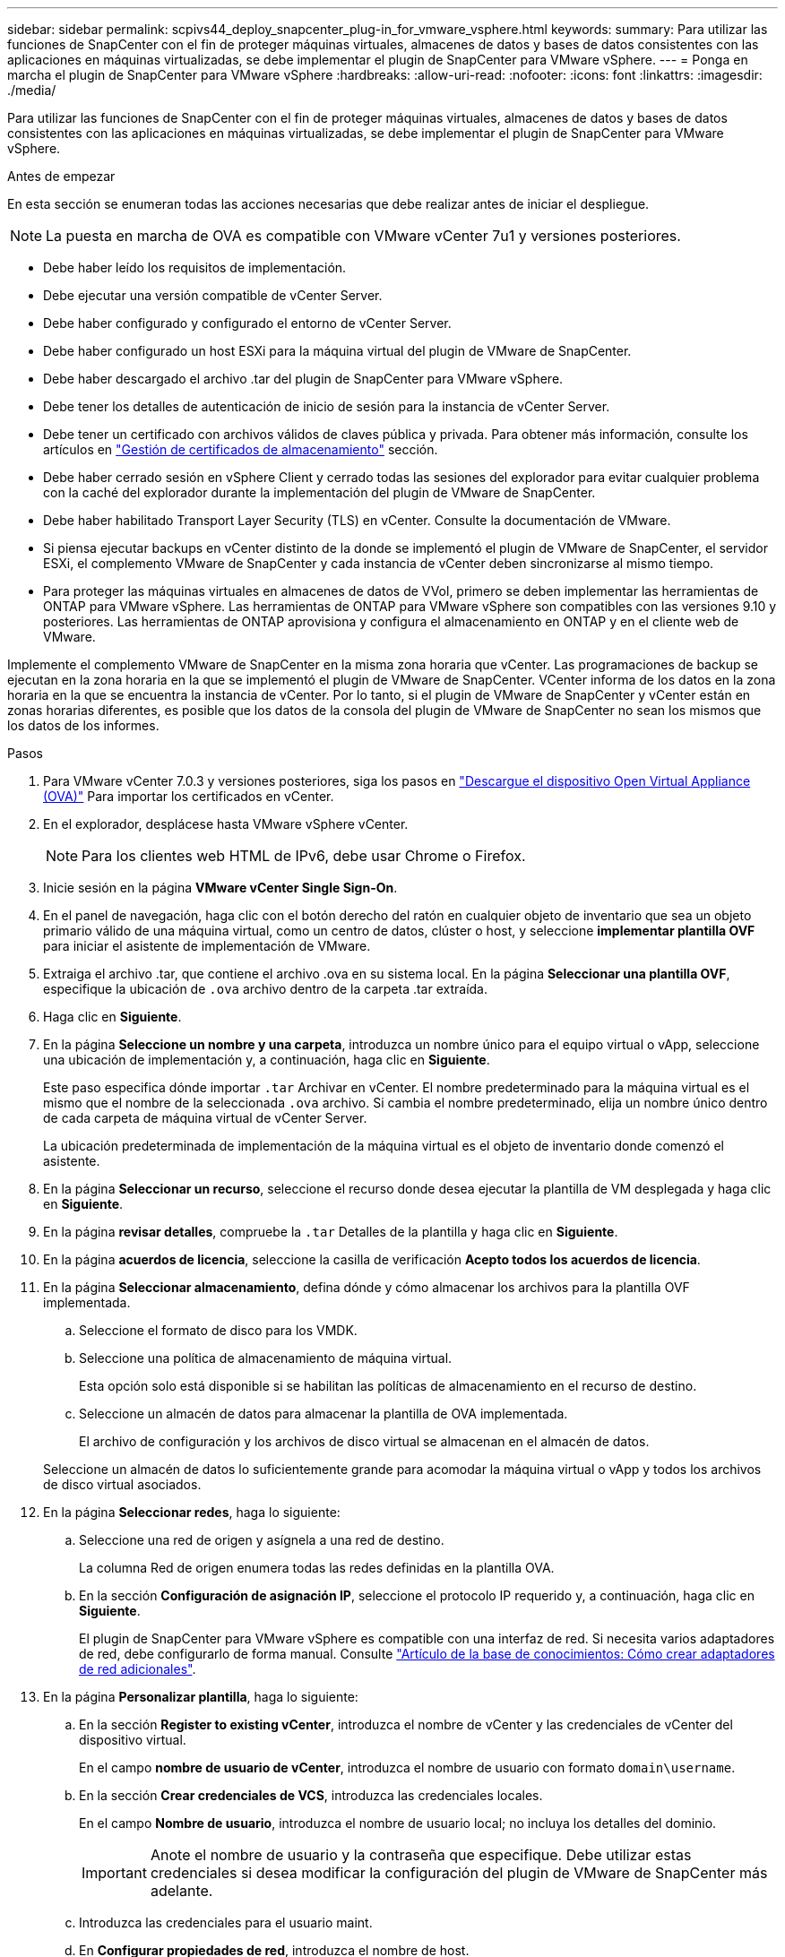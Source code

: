 ---
sidebar: sidebar 
permalink: scpivs44_deploy_snapcenter_plug-in_for_vmware_vsphere.html 
keywords:  
summary: Para utilizar las funciones de SnapCenter con el fin de proteger máquinas virtuales, almacenes de datos y bases de datos consistentes con las aplicaciones en máquinas virtualizadas, se debe implementar el plugin de SnapCenter para VMware vSphere. 
---
= Ponga en marcha el plugin de SnapCenter para VMware vSphere
:hardbreaks:
:allow-uri-read: 
:nofooter: 
:icons: font
:linkattrs: 
:imagesdir: ./media/


[role="lead"]
Para utilizar las funciones de SnapCenter con el fin de proteger máquinas virtuales, almacenes de datos y bases de datos consistentes con las aplicaciones en máquinas virtualizadas, se debe implementar el plugin de SnapCenter para VMware vSphere.

.Antes de empezar
En esta sección se enumeran todas las acciones necesarias que debe realizar antes de iniciar el despliegue.


NOTE:  La puesta en marcha de OVA es compatible con VMware vCenter 7u1 y versiones posteriores.

* Debe haber leído los requisitos de implementación.
* Debe ejecutar una versión compatible de vCenter Server.
* Debe haber configurado y configurado el entorno de vCenter Server.
* Debe haber configurado un host ESXi para la máquina virtual del plugin de VMware de SnapCenter.
* Debe haber descargado el archivo .tar del plugin de SnapCenter para VMware vSphere.
* Debe tener los detalles de autenticación de inicio de sesión para la instancia de vCenter Server.
* Debe tener un certificado con archivos válidos de claves pública y privada. Para obtener más información, consulte los artículos en https://kb.netapp.com/Advice_and_Troubleshooting/Data_Protection_and_Security/SnapCenter/SnapCenter_Certificate_Resolution_Guide["Gestión de certificados de almacenamiento"] sección.
* Debe haber cerrado sesión en vSphere Client y cerrado todas las sesiones del explorador para evitar cualquier problema con la caché del explorador durante la implementación del plugin de VMware de SnapCenter.
* Debe haber habilitado Transport Layer Security (TLS) en vCenter. Consulte la documentación de VMware.
* Si piensa ejecutar backups en vCenter distinto de la donde se implementó el plugin de VMware de SnapCenter, el servidor ESXi, el complemento VMware de SnapCenter y cada instancia de vCenter deben sincronizarse al mismo tiempo.
* Para proteger las máquinas virtuales en almacenes de datos de VVol, primero se deben implementar las herramientas de ONTAP para VMware vSphere. Las herramientas de ONTAP para VMware vSphere son compatibles con las versiones 9.10 y posteriores. Las herramientas de ONTAP aprovisiona y configura el almacenamiento en ONTAP y en el cliente web de VMware.


Implemente el complemento VMware de SnapCenter en la misma zona horaria que vCenter. Las programaciones de backup se ejecutan en la zona horaria en la que se implementó el plugin de VMware de SnapCenter. VCenter informa de los datos en la zona horaria en la que se encuentra la instancia de vCenter. Por lo tanto, si el plugin de VMware de SnapCenter y vCenter están en zonas horarias diferentes, es posible que los datos de la consola del plugin de VMware de SnapCenter no sean los mismos que los datos de los informes.

.Pasos
. Para VMware vCenter 7.0.3 y versiones posteriores, siga los pasos en link:scpivs44_download_the_ova_open_virtual_appliance.html["Descargue el dispositivo Open Virtual Appliance (OVA)"^] Para importar los certificados en vCenter.
. En el explorador, desplácese hasta VMware vSphere vCenter.
+

NOTE: Para los clientes web HTML de IPv6, debe usar Chrome o Firefox.

. Inicie sesión en la página *VMware vCenter Single Sign-On*.
. En el panel de navegación, haga clic con el botón derecho del ratón en cualquier objeto de inventario que sea un objeto primario válido de una máquina virtual, como un centro de datos, clúster o host, y seleccione *implementar plantilla OVF* para iniciar el asistente de implementación de VMware.
. Extraiga el archivo .tar, que contiene el archivo .ova en su sistema local. En la página *Seleccionar una plantilla OVF*, especifique la ubicación de `.ova` archivo dentro de la carpeta .tar extraída.
. Haga clic en *Siguiente*.
. En la página *Seleccione un nombre y una carpeta*, introduzca un nombre único para el equipo virtual o vApp, seleccione una ubicación de implementación y, a continuación, haga clic en *Siguiente*.
+
Este paso especifica dónde importar `.tar` Archivar en vCenter. El nombre predeterminado para la máquina virtual es el mismo que el nombre de la seleccionada `.ova` archivo. Si cambia el nombre predeterminado, elija un nombre único dentro de cada carpeta de máquina virtual de vCenter Server.

+
La ubicación predeterminada de implementación de la máquina virtual es el objeto de inventario donde comenzó el asistente.

. En la página *Seleccionar un recurso*, seleccione el recurso donde desea ejecutar la plantilla de VM desplegada y haga clic en *Siguiente*.
. En la página *revisar detalles*, compruebe la `.tar` Detalles de la plantilla y haga clic en *Siguiente*.
. En la página *acuerdos de licencia*, seleccione la casilla de verificación *Acepto todos los acuerdos de licencia*.
. En la página *Seleccionar almacenamiento*, defina dónde y cómo almacenar los archivos para la plantilla OVF implementada.
+
.. Seleccione el formato de disco para los VMDK.
.. Seleccione una política de almacenamiento de máquina virtual.
+
Esta opción solo está disponible si se habilitan las políticas de almacenamiento en el recurso de destino.

.. Seleccione un almacén de datos para almacenar la plantilla de OVA implementada.
+
El archivo de configuración y los archivos de disco virtual se almacenan en el almacén de datos.

+
Seleccione un almacén de datos lo suficientemente grande para acomodar la máquina virtual o vApp y todos los archivos de disco virtual asociados.



. En la página *Seleccionar redes*, haga lo siguiente:
+
.. Seleccione una red de origen y asígnela a una red de destino.
+
La columna Red de origen enumera todas las redes definidas en la plantilla OVA.

.. En la sección *Configuración de asignación IP*, seleccione el protocolo IP requerido y, a continuación, haga clic en *Siguiente*.
+
El plugin de SnapCenter para VMware vSphere es compatible con una interfaz de red. Si necesita varios adaptadores de red, debe configurarlo de forma manual. Consulte https://kb.netapp.com/Advice_and_Troubleshooting/Data_Protection_and_Security/SnapCenter/How_to_create_additional_network_adapters_in_NDB_and_SCV_4.3["Artículo de la base de conocimientos: Cómo crear adaptadores de red adicionales"^].



. En la página *Personalizar plantilla*, haga lo siguiente:
+
.. En la sección *Register to existing vCenter*, introduzca el nombre de vCenter y las credenciales de vCenter del dispositivo virtual.
+
En el campo *nombre de usuario de vCenter*, introduzca el nombre de usuario con formato `domain\username`.

.. En la sección *Crear credenciales de VCS*, introduzca las credenciales locales.
+
En el campo *Nombre de usuario*, introduzca el nombre de usuario local; no incluya los detalles del dominio.

+

IMPORTANT: Anote el nombre de usuario y la contraseña que especifique. Debe utilizar estas credenciales si desea modificar la configuración del plugin de VMware de SnapCenter más adelante.

.. Introduzca las credenciales para el usuario maint.
.. En *Configurar propiedades de red*, introduzca el nombre de host.
+
... En la sección *Configurar propiedades de red IPv4*, introduzca la información de red como la dirección IPv4, la máscara de red IPv4, la puerta de enlace IPv4, el DNS primario IPv4, el DNS secundario IPv4, Y los dominios de búsqueda IPv4.
... En la sección *Configurar propiedades de red IPv6*, introduzca la información de red como la dirección IPv6, la máscara de red IPv6, la puerta de enlace IPv6, el DNS primario IPv6, el DNS secundario IPv6, Y dominios de búsqueda IPv6.
+
Seleccione los campos IPv4 o IPv6, o ambos, si corresponde. Si utiliza tanto IPv4 como IPv6, debe especificar el DNS primario solo para uno de ellos.

+

IMPORTANT: Puede omitir estos pasos y dejar las entradas en blanco en la sección *Propiedades de red de instalación*, si desea continuar con DHCP como configuración de red.



.. En *Fecha y hora de configuración*, seleccione la zona horaria en la que se encuentra el para vCenter.


. En la página *preparado para completar*, revise la página y haga clic en *Finalizar*.
+
Todos los hosts deben configurarse con direcciones IP (no se admiten los nombres de host FQDN). La operación de implementación no valida los datos antes de implementar.

+
Puede ver el progreso de la implementación desde la ventana tareas recientes mientras espera a que finalicen las tareas de importación e implementación de OVF.

+
Cuando el plugin de VMware de SnapCenter se implementa correctamente, se implementa como máquina virtual de Linux, está registrado en vCenter y se instala un cliente de VMware vSphere.

. Vaya a la máquina virtual donde se implementó el complemento VMware de SnapCenter, haga clic en la ficha *Resumen* y, a continuación, haga clic en el cuadro *encendido* para iniciar el dispositivo virtual.
. Mientras el complemento VMware de SnapCenter se está encendiendo, haga clic con el botón derecho en el complemento VMware de SnapCenter implementado, seleccione *SO invitado* y, a continuación, haga clic en *instalar herramientas de VMware*.
+
Las herramientas de VMware se instalan en la máquina virtual donde se pone en marcha el complemento VMware de SnapCenter. Para obtener más información sobre la instalación de herramientas de VMware, consulte la documentación de VMware.

+
Puede que la puesta en marcha tarde unos minutos en completarse. Una implementación correcta se indica cuando el plugin de VMware de SnapCenter está encendido, se instalan las herramientas de VMware y la pantalla le solicita que inicie sesión en el plugin de VMware de SnapCenter. Es posible cambiar la configuración de red de DHCP a estática durante el primer reinicio. Sin embargo, no se admite el cambio de static a DHCP.

+
La pantalla muestra la dirección IP donde se implementó el plugin de VMware de SnapCenter. Anote la dirección IP. Debe iniciar sesión en la GUI de gestión de plugins de VMware de SnapCenter si desea realizar cambios en la configuración de plugins de SnapCenter para VMware.

. Inicie sesión en la interfaz gráfica de usuario de la gestión del plugin de VMware de SnapCenter mediante la dirección IP que se muestra en la pantalla de implementación y con las credenciales que proporcionó en el asistente de implementación. A continuación, compruebe en la consola que el plugin de VMware de SnapCenter esté correctamente conectado a vCenter y esté habilitado.
+
Utilice el formato `\https://<appliance-IP-address>:8080` Para acceder a la GUI de gestión.

+
Inicie sesión con el nombre de usuario y la contraseña de administrador establecidos en el momento de la implementación y el token de MFA generado con la consola de mantenimiento.

+
Si el plugin de VMware de SnapCenter no está habilitado, consulte link:scpivs44_restart_the_vmware_vsphere_web_client_service.html["Reinicie el servicio del cliente de VMware vSphere"].

+
Si el nombre de host es 'UnifiedVSC/SCV, reinicie el dispositivo. Si al reiniciar el dispositivo no se cambia el nombre de host por el nombre de host especificado, debe reinstalar el dispositivo.



.Después de terminar
Debe completar el requerido link:scpivs44_post_deployment_required_operations_and_issues.html["operaciones posteriores a la implementación"].
